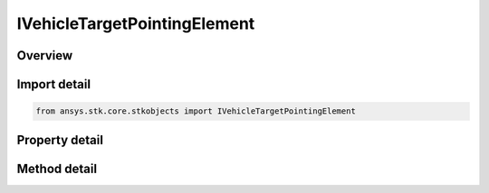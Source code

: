 IVehicleTargetPointingElement
=============================

.. py:class:: ansys.stk.core.stkobjects.IVehicleTargetPointingElement

   object
   
   Target pointing data for target pointing attitude.

.. py:currentmodule:: IVehicleTargetPointingElement

Overview
--------

.. tab-set::

    .. tab-item:: Methods
        
        .. list-table::
            :header-rows: 0
            :widths: auto

            * - :py:attr:`~ansys.stk.core.stkobjects.IVehicleTargetPointingElement.reset_constrained_vector_reference`
              - Set the constrained vector reference to a default value. Returns true if succeeded, otherwise return false.

    .. tab-item:: Properties
        
        .. list-table::
            :header-rows: 0
            :widths: auto

            * - :py:attr:`~ansys.stk.core.stkobjects.IVehicleTargetPointingElement.target`
              - Get a reference to the targeted object.
            * - :py:attr:`~ansys.stk.core.stkobjects.IVehicleTargetPointingElement.aligned_vector`
              - Get the aligned vector.
            * - :py:attr:`~ansys.stk.core.stkobjects.IVehicleTargetPointingElement.constrained_vector`
              - Get the constrained vector.
            * - :py:attr:`~ansys.stk.core.stkobjects.IVehicleTargetPointingElement.constrained_vector_reference`
              - Gets or sets the reference for the constrained vector.
            * - :py:attr:`~ansys.stk.core.stkobjects.IVehicleTargetPointingElement.available_constrained_vectors`
              - Returns the available constrained vectors.
            * - :py:attr:`~ansys.stk.core.stkobjects.IVehicleTargetPointingElement.latitude`
              - Get the LLA position's latitude. Uses Latitude Dimension.
            * - :py:attr:`~ansys.stk.core.stkobjects.IVehicleTargetPointingElement.longitude`
              - Get the LLA position's longitude. Uses Longitude Dimension.
            * - :py:attr:`~ansys.stk.core.stkobjects.IVehicleTargetPointingElement.altitude`
              - Get the LLA position's altitude. Uses Distance Dimension.
            * - :py:attr:`~ansys.stk.core.stkobjects.IVehicleTargetPointingElement.intervals`
              - Returns a list of scheduled time intervals for the current target.


Import detail
-------------

.. code-block:: python

    from ansys.stk.core.stkobjects import IVehicleTargetPointingElement


Property detail
---------------

.. py:property:: target
    :canonical: ansys.stk.core.stkobjects.IVehicleTargetPointingElement.target
    :type: ILinkToObject

    Get a reference to the targeted object.

.. py:property:: aligned_vector
    :canonical: ansys.stk.core.stkobjects.IVehicleTargetPointingElement.aligned_vector
    :type: IDirection

    Get the aligned vector.

.. py:property:: constrained_vector
    :canonical: ansys.stk.core.stkobjects.IVehicleTargetPointingElement.constrained_vector
    :type: IDirection

    Get the constrained vector.

.. py:property:: constrained_vector_reference
    :canonical: ansys.stk.core.stkobjects.IVehicleTargetPointingElement.constrained_vector_reference
    :type: str

    Gets or sets the reference for the constrained vector.

.. py:property:: available_constrained_vectors
    :canonical: ansys.stk.core.stkobjects.IVehicleTargetPointingElement.available_constrained_vectors
    :type: list

    Returns the available constrained vectors.

.. py:property:: latitude
    :canonical: ansys.stk.core.stkobjects.IVehicleTargetPointingElement.latitude
    :type: float

    Get the LLA position's latitude. Uses Latitude Dimension.

.. py:property:: longitude
    :canonical: ansys.stk.core.stkobjects.IVehicleTargetPointingElement.longitude
    :type: float

    Get the LLA position's longitude. Uses Longitude Dimension.

.. py:property:: altitude
    :canonical: ansys.stk.core.stkobjects.IVehicleTargetPointingElement.altitude
    :type: float

    Get the LLA position's altitude. Uses Distance Dimension.

.. py:property:: intervals
    :canonical: ansys.stk.core.stkobjects.IVehicleTargetPointingElement.intervals
    :type: IVehicleTargetPointingIntervalCollection

    Returns a list of scheduled time intervals for the current target.


Method detail
-------------






.. py:method:: reset_constrained_vector_reference(self) -> bool
    :canonical: ansys.stk.core.stkobjects.IVehicleTargetPointingElement.reset_constrained_vector_reference

    Set the constrained vector reference to a default value. Returns true if succeeded, otherwise return false.

    :Returns:

        :obj:`~bool`






